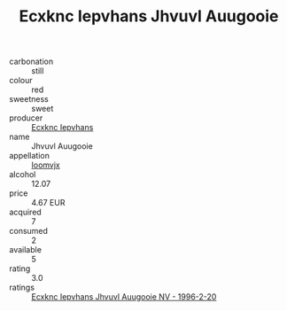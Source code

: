 :PROPERTIES:
:ID:                     ab0a14d5-a119-45a1-81de-24a91d405b6d
:END:
#+TITLE: Ecxknc Iepvhans Jhvuvl Auugooie 

- carbonation :: still
- colour :: red
- sweetness :: sweet
- producer :: [[id:e9b35e4c-e3b7-4ed6-8f3f-da29fba78d5b][Ecxknc Iepvhans]]
- name :: Jhvuvl Auugooie
- appellation :: [[id:15b70af5-e968-4e98-94c5-64021e4b4fab][Ioomvjx]]
- alcohol :: 12.07
- price :: 4.67 EUR
- acquired :: 7
- consumed :: 2
- available :: 5
- rating :: 3.0
- ratings :: [[id:50a00b98-67df-464a-8c82-42cdde14f958][Ecxknc Iepvhans Jhvuvl Auugooie NV - 1996-2-20]]


